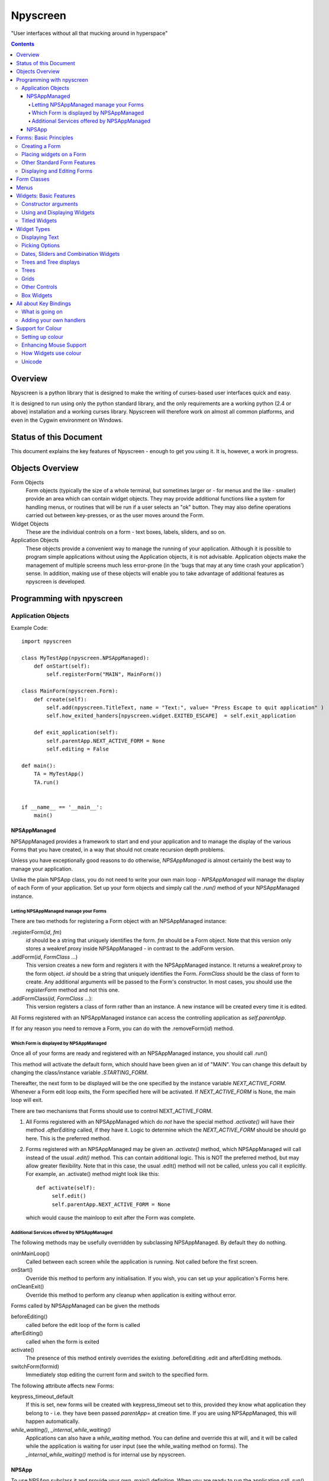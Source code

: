 #########
Npyscreen
#########

"User interfaces without all that mucking around in hyperspace"

.. contents::

Overview
========

Npyscreen is a python library that is designed to make the writing of curses-based user interfaces quick and easy.  

It is designed to run using only the python standard library, and the only requirements are a working python (2.4 or above) installation and a working curses library.  Npyscreen will therefore work on almost all common platforms, and even in the Cygwin environment on Windows.



Status of this Document
=======================

This document explains the key features of Npyscreen - enough to get you using it.  It is, however, a work in progress.


Objects Overview
================

Form Objects
    Form objects (typically the size of a whole terminal, but sometimes larger or - for menus and the like - smaller) provide an area which can contain widget objects.  They may provide additional functions like a system for handling menus, or routines that will be run if a user selects an "ok" button.  They may also define operations carried out between key-presses, or as the user moves around the Form.
    
Widget Objects
    These are the individual controls on a form - text boxes, labels, sliders, and so on.
    
Application Objects
    These objects provide a convenient way to manage the running of your application.  Although it is possible to program simple applications without using the Application objects, it is not advisable.  Application objects make the management of multiple screens much less error-prone (in the 'bugs that may at any time crash your application') sense.  In addition, making use of these objects will enable you to take advantage of additional features as npyscreen is developed.

Programming with npyscreen
==========================

Application Objects
*******************

Example Code::

    import npyscreen

    class MyTestApp(npyscreen.NPSAppManaged):
        def onStart(self):
            self.registerForm("MAIN", MainForm())
    
    class MainForm(npyscreen.Form):
        def create(self):
            self.add(npyscreen.TitleText, name = "Text:", value= "Press Escape to quit application" )
            self.how_exited_handers[npyscreen.widget.EXITED_ESCAPE]  = self.exit_application    

        def exit_application(self):
            self.parentApp.NEXT_ACTIVE_FORM = None
            self.editing = False

    def main():
        TA = MyTestApp()
        TA.run()


    if __name__ == '__main__':
        main()


NPSAppManaged
-------------

NPSAppManaged provides a framework to start and end your application and to manage the display of the various Forms that you have created, in a way that should not create recursion depth problems.

Unless you have exceptionally good reasons to do otherwise, *NPSAppManaged* is almost certainly the best way to manage your application.  

Unlike the plain NPSApp class, you do not need to write your own main loop - *NPSAppManaged* will manage the display of each Form of your application.  Set up your form objects and simply call the *.run()* method of your NPSAppManaged instance.

Letting NPSAppManaged manage your Forms
~~~~~~~~~~~~~~~~~~~~~~~~~~~~~~~~~~~~~~~

There are two methods for registering a Form object with an NPSAppManaged instance:

.registerForm(*id*, *fm*)
    *id* should be a string that uniquely identifies the form.  *fm* should be a Form object.  Note that this version only stores a weakref.proxy inside NPSAppManaged - in contrast to the .addForm version.
    
.addForm(*id*, *FormClass* ...)
    This version creates a new form and registers it with the NPSAppManaged instance.  It returns a weakref.proxy to the form object.  *id* should be a string that uniquely identifies the Form.  *FormClass* should be the class of form to create.  Any additional arguments will be passed to the Form's constructor.  In most cases, you should use the *registerForm* method and not this one.

.addFormClass(*id*, *FormClass* ...):
    This version registers a class of form rather than an instance.  A new instance will be created every time it is edited.

All Forms registered with an NPSAppManaged instance can access the controlling application as *self.parentApp*.

If for any reason you need to remove a Form, you can do with the .removeForm(*id*) method. 

Which Form is displayed by NPSAppManaged
~~~~~~~~~~~~~~~~~~~~~~~~~~~~~~~~~~~~~~~~

Once all of your forms are ready and registered with an NPSAppManaged instance, you should call .run()

This method will activate the default form, which should have been given an id of "MAIN".  You can change this default by changing the class/instance variable *.STARTING_FORM*.

Thereafter, the next form to be displayed will be the one specified by the instance variable *NEXT_ACTIVE_FORM*.  Whenever a Form edit loop exits, the Form specified here will be activated.  If *NEXT_ACTIVE_FORM* is None, the main loop will exit.

There are two mechanisms that Forms should use to control NEXT_ACTIVE_FORM.  

1. All Forms registered with an NPSAppManaged which do *not* have the special method *.activate()* will have their method *.afterEditing* called, if they have it.  Logic to determine which the *NEXT_ACTIVE_FORM* should be should go here.  This is the preferred method.

2. Forms registered with an NPSAppManaged may be given an *.activate()* method, which NPSAppManaged will call instead of the usual *.edit()* method.  This can contain additional logic.  This is NOT the preferred method, but may allow greater flexibility.  Note that in this case, the usual .edit() method will not be called, unless you call it explicitly.   For example, an .activate() method might look like this::
    
    def activate(self):
         self.edit()
         self.parentApp.NEXT_ACTIVE_FORM = None
    
   which would cause the mainloop to exit after the Form was complete.

Additional Services offered by NPSAppManaged
~~~~~~~~~~~~~~~~~~~~~~~~~~~~~~~~~~~~~~~~~~~~~

The following methods may be usefully overridden by subclassing NPSAppManaged.  By default they do nothing.

onInMainLoop()
    Called between each screen while the application is running. Not called before the first screen. 

onStart()
    Override this method to perform any initialisation.  If you wish, you can set up your application's Forms here.
        
onCleanExit()
    Override this method to perform any cleanup when application is exiting without error.
    
Forms called by NPSAppManaged can be given the methods

beforeEditing()
    called before the edit loop of the form is called

afterEditing()
    called when the form is exited

activate()
    The presence of this method entirely overrides the existing .beforeEditing .edit  and afterEditing methods.
    
switchForm(formid)
    Immediately stop editing the current form and switch to the specified form.

The following attribute affects new Forms:

keypress_timeout_default
    If this is set, new forms will be created with keypress_timeout set to this, provided they know what application they belong to - i.e. they have been passed *parentApp=* at creation time. If you are using NPSAppManaged, this will happen automatically.

*while_waiting()*, *_internal_while_waiting()*
    Applications can also have a *while_waiting* method.  You can define and override this at will, and it will be called while the application is waiting for user input (see the while_waiting method on forms).  The *_internal_while_waiting()* method is for internal use by npyscreen.

NPSApp
------

To use NPSApp subclass it and provide your own .main() definition.  When you are ready to run the application call .run() and your mainloop will be executed.

While it provides maximum flexibility, NPSApp is in almost every other way inferior to NPSAppManaged.


Forms: Basic Principles
=======================

A Form object is a screen area that contains widgets.  Forms control which widget a user is editing, and may provide additional functionality, such as pop-up menus or actions that happen on particular keypresses.

Creating a Form
***************

The Following arguments can be passed to a Form's constructor:

*name=*
    Names the Form.  As for some widgets, this will display a title.

*lines=0, columns=0, minimum_lines=24, minimum_columns=80*
    You can adjust the size of the Form, either providing an absolute size (with *lines=* and *columns=*) or a minimum size (*minimum_lines=* and *minimum_columns=*).  The default minimums (24x80) provide the standard size for terminal.  If you plan your Forms to fit within that size, they should be viewable on almost all systems without the need to scroll the Form.  Note that you can use the absolute sizing in one direction and the minimum in the other, should you wish.
    
Forms cannot be resized once created.  A system to dynamically re-arrange widgets as a terminal is resized is in a experimental state but is not part of the current distribution.

The standard constructor will call the method *.create()*, which you should override to create the Form widgets.  See below.

Placing widgets on a Form
*************************

To add a widget to a Form, use the method:

*add(WidgetClass, ...)*
    WidgetClass must be a class, all of the additional arguments will be passed to the widget's own constructor.  A reference to the widget will be returned.


The position and size of a widget are controlled by the widget's constructor.  However, there are hints that the Form class provides.  If you do not override the position of the widget, it will be placed according to the Form's *.nextrelx* and *nextrely* instance attributes.  The *.nextrely* attribute is increased automatically each time a widget is placed.  You might also increase it yourself by doing something like::
   
   self.nextrely += 1

Which would leave a gap between the previous widget and the next placed one.

Other Standard Form Features
****************************

*.create()*
    This method is called by the Form's constructor.  It does nothing by default - it is there for you to override in subclasses, but it is the best place to set up all the widgets on a Form.  Expect this method to be full of *self.add(...)* method calls, then!

*.while_editing()*
    This method is called as the user moves between widgets.  It is intended for you to override in subclasses, to do things like altering one widget based on the value of another.

*adjust_widgets()*
    Be very careful with this method.  It is called for every keypress while the Form is being edited, and there is no guarantee that it might not be called even more frequently.  By default it does nothing, and is intended for you to override.  Since it gets called so frequently, thoughtlessness here could slow down your whole application.  

   For example, be very conservative with redraws of the whole Form (a slow operation) - make sure you put in code to test whether a redraw is necessary, and try to only redraw widgets that really need to be changed, rather than redrawing the whole screen.
   
   If the Form's parentApp also has a method called *adjust_widgets*, this will also be called.
   
*while_waiting(), keypress_timeout*
   If you wish to perform actions while waiting for the user to press a key, you may define a *while_waiting* method.  You should also set the attribute *keypress_timeout*, which is a value in ms.  Whenever waiting for input, if more than the time given in *keypress_timeout* passes, while_waiting will be called.  Note that npyscreen takes no steps to ensure that *while_waiting()* is called at exactly regular intervals, and in fact it may never be called at all if the user continually presses keys.
   
   If a form's parentApp has a method called *while_waiting* this will also be called.
   
   A *keypress_timeout* value of 10 suggests that the *while_waiting* method is called about every second, assuming the user takes no other action.
   
   See the included example Example-waiting.py for a fully worked example.
   
*set_value(value)*
    Store *value* in the *.value* attribute of the *Form* and then call the *whenParentChangeValue* method of every widget that has it.

Displaying and Editing Forms
****************************

*.display()*
    Redraw every widget on the Form and the Form itself.

*.edit()*
    Allow the user to interactively edit the value of each widget.  You should not need to call this method if correctly using the *NPSAppManaged* class, but will need to use it otherwise.

Form Classes
============

Form, Popup
   The basic Form class.  When editing the form, the user can exit by selecting the OK button in the bottom right corner.
   
   By default, a Form will fill the Terminal.  Popup is simply a Form with a smaller default size.
   
   All form classes can have the method *set_value(value)*.  This sets the value of the attribute *value* and calls the method *when_parent_changes_value* of every contained widget on the form.
   
ActionForm, ActionPopup
   The ActionForm creates OK and Cancel buttons.  Selecting either exits the form.  The method *on_ok* or *on_cancel* is called when the Form exits.  Subclasses may therefore usefully override one or both of these methods, which by default do nothing.
   
TitleForm, TitleFooterForm, SplitForm
   These are Form classes with slightly different layouts.
   
   The SplitForm has a horizontal line across the middle.  The method *get_half_way()* will tell you where it has been drawn.
   
FormWithMenus, ActionFormWithMenus
   These forms are similar to the Form and ActionForm classes, but provide the additional functionality of Popup menus.
   
   To add a new menu to the Form use the method *new_menu(name='')*.  This will create the menu and return a proxy to it.  For more details see the section on Menus below.
   
FormBaseNew, FormBaseNewWithMenus
    This form does not have an *ok* or *cancel* button by default.  The additional methods *pre_edit_loop* and *post_edit_loop* are called before and after the Form is edited.  The default versions do nothing.  This class is intended as a base for more complex user interfaces.
    
FormMutt
    Inspired by the user interfaces of programs like *mutt* or *irssi*, this form defines four default widgets:
    
    *wStatus1*
        This is at the top of the screen.  You can change the type of widget used by changing the *STATUS_WIDGET_CLASS* class attribute (note this is used for both status lines).
    *wStatus2*
        This occupies the second to last line of the screen. You can change the type of widget used by changing the *STATUS_WIDGET_CLASS* class attribute (note this is used for both status lines).
    *wMain*
        This occupies the area between wStatus1 and wStatus2, and is a MultiLine widget.  You can alter the type of widget that appears here by subclassing *FormMutt* and changing the *MAIN_WIDGET_CLASS* class attribute.
    *wCommand*
        This Field occupies the last line of the screen. You can change the type of widget used by altering the *COMMAND_WIDGET_CLASS* class attribute.
   
    By default, wStatus1 and wStatus2 have *editable* set to False.
    
FormMuttActive
    This class is intended to make the creation of more complicated applications easier.  It uses the additional classes *NPSFilteredDataBase* and *ActionControllerSimple* 
    
    
Menus
=====

Some Form classes support the use of popup menus.  Menus could in theory be used as widgets on their own.  Popup menus (inspired, in fact, by the menu system in RiscOS) were selected instead of drop-down menus as being more suitable for a keyboard environment, making better use of available screen space and being easier to deploy on terminals of varied sizes.

Menus are usually created by calling a (supporting) Form's *new_menu* method.  Thereafter, the following methods are useful:

*addItem(text='', onSelect=function)*
   *text* should be the string to be menu.  onSelect should be a function to be called if that item is selected by the user.  This is one of the few easy opportunities in npyscreen to create circular references - you may wish to pass in a proxy to a function instead.  I've tried to guard you against circular references as much as possible - but this is just one of those times I can't second-guess your application structure.
   
*addNewSubmenu(...)*
   Create a new submenu (returning a proxy to it).  This is the preferred way of creating submenus. 
   
*addSubmenu(submenu)*
    Add an existing Menu to the Menu as a submenu.  All things considered, addNewSubmenu is usually a better bet.

    
(Internally, this menu system is referred to as the "New" menu system - it replaces a drop-down menu system with which I was never very happy.)



Widgets: Basic Features
=======================

Widgets are created by passing their class as the first argument of a Form's *add(...)* method.  The remaining arguments will be passed to the widget's own constructor.  These control things such as size, position, name, and initial values.

Constructor arguments
*********************

*name=*
  You should probably give each widget a name (a string).  Where appropriate, it will be used as the label of the widget.

*relx=*, *rely=*
   The position of the widget on the Form is controlled by relx and rely integers.   You don't have to specify them, in which case the form will do its best to decide where to put the widget.  You can specify only one or the other if you so choose (eg. you probably don't usually need to specify relx).

*width=*, *height=*, *max_width=*, *max_height=*
   By default, widgets will expand to fill all available space to the right and downwards, unless that would not make sense - for example single lines of text do not need moe than one line, and so don't claim more than one.  To alter the size of a widget, therefore, specify a different *max_width* or *max_height*.  It is probably better to use the max\_ versions - these will not raise an error if space is getting tight and you specify too much, but will try to squash the widget into remaining space.

*value=*
   The value of a widget is the thing a user can change - a string, a date, a selection of items, a filename.  The initial setting of the *.value* attribute can be specified here.

*values=*
   Where a widget offers the user a selection from a list of values, these can be specified here: this is the initial setting of the *values* attribute.

*editable=True*
   Whether the user should be able to edit a widget.  (Initial setting of the *.editable* attribute.)

*hidden=False*
   Whether a widget is visible or not.  (Initial setting of the *.hidden* attribute.)

*color='DEFAULT'*, labelColor='LABEL'
   Provides a hint to the colour-management system as to how the widget should be displayed.  More details elsewhere.
   
*scroll_exit=False*, *slow_scroll=False*, *exit_left*, *exit_right*
    These affect the way a user interacts with multi-line widgets.  *scroll_exit* decides whether or not the user can move from the first or last item to the previous or next widget.  *slow_scroll* means that widgets that scroll will do so one line at at time, not by the screen-full. The options *exit_left|right* dictate whether the user can exit a widget using the left and right arrow keys.

Using and Displaying Widgets
****************************

All widgets have the following methods:

*display()*
   Redraws the widget and tells curses to update the screen.

*update()*
   Redraws the widget, but doesn't tell curses to update the screen (it is more efficient to update all widgets and then have the Form on which they sit tell curses to redraw the screen all in one go).

   Most widgets accept the optional argument *clear=False|True* which affects whether they first blank the area they occupy before redrawing themselves

*edit()*
   Allow the user to interact with the widget.  The method returns when the user leaves the widget.
   
*when_parent_changes_value()*
    Called whenever the parent's *set_value(value)* method is called.
    
*when_value_edited()*
    Called when, during editing of the widget, its value changes.  I.e. after keypresses.
    You can disable this by setting the attribute *check_value_change* to False.
    
    You can override this function for your own use.

*when_cursor_moved()*
    Called when, during the editing of the widget, its cursor has been moved.  You can disable
    the check for this by setting the attribute *check_cursor_move* to False.
    
    You can override this function for your own use. 

Titled Widgets
**************

Many widgets exist in two forms, one with a label, one without.  For example Textbox and TitleText.  If the label is particularly long (at time of construction), the label may be put on its own line.  Additional constructor arguments:

*use_two_lines=*
  If either True or False, override what the widget would otherwise choose. 

*field_width=*
  (For text fields) - how wide should the entry part of the widget be?

*begin_entry_at=16*
   At what column should the entry part of the widget begin?

Internally titled widgets are actually a textbox (for the label) and whatever other kind of widget is required.  You can access the separate widgets (if you ever need to - you shouldn't) through the *label_widget* and *entry_widget* attributes. However, you may never need to, since the *value* and *values* attributes of the combined widget should work as expected.

Widget Types
============

Displaying Text
***************

Textbox, TitleText
   A single line of text, although of arbitrary length - the basic entry widget.

FixedText, TitleFixedText
   A single line of text, but with the editing functions of Textbox removed.

PasswordEntry, TitlePassword
   A textbox but altered so that the exact letters of *.value* are not displayed.  

Autocomplete
   This is a textbox but with additional functionality - the idea is that if the user presses TAB the widget will attempt to 'complete' what the user was typing, offering a choice of options if appropriate.  

   Of course, context is everything here.  *Autocomplete* is therefore not useful, but is intended as something you can subclass.  See the Filename and TitleFilename classes for examples. 

TitleFilename, Filename
   A textbox that will attempt to 'complete' a filename or path entered by the user.
   
   This is an example of the *Autocomplete* widget.

MultiLineEdit
   This widget allows the user to edit several lines of text. 

Pager
   This widget displays lines of text, allowing the user to scroll through them, but not edit them.



Picking Options
***************

MultiLine
   Offer the user a list of options.  (This widget could probably have a better name, but we're stuck with it for now)

   The options should be stored in the attribute *values* as a list.  The attribute *value* stores the index of the user's selection.

   One of the most important features of MultiLine and widgets derived from it is that it can be adapted easily to allow the user to choose different types of objects.  To do so, override the method *display_value(self, vl)*.  The argument *vl* will be the object being displayed, and the function should return a string that can be displayed on the screen.
   
   In other words you can pass in a list of objects of arbitrary types. By default, they will be displayed using *str()*, but by overriding *display_value* you can present them however you see fit.
   
   MultiLine also allows the user to 'filter' entries.  (bound to keys l, L, n, p by default for filter, clear filter, next and previous). The current implementation highlights lines that match on the screen.  Future implementations may hide the other lines or offer a choice.  You can control how the filter operates by overriding the filter_value method.  This should accept an index as an argument (which looks up a line in the list .values) and should return True on a match and False otherwise.

TitleMultiLine
   A titled version of the MultiLine widget.  

   If creating your own subclasses of MultiLine, you can create Title versions by subclassing this object and changing the _entry_type class variable.

MultiSelect, TitleMultiSelect, 
    Offer the User a list of options, allow him or her to select more than one of them.
    
    The *value* attribute is a list of the indexes user's choices.  As with the MultiLine widget, the list of choices is stored in the attribue *values*.

SelectOne, TitleSelectOne
    Functionally, these are like the Multiline versions, but with a display similar to the MultiSelect widget.

MultiSelectFixed, TitleMultiSelectFixed
    These special versions of MultiSelect are intended to display data, but like Textfixed do not allow the user to actually edit it.
    
MultiLineAction
    A common use case for this sort of widget is to perform an action on the currently highlighted item when the user pushes Return, Space etc.  Override the method *actionHighlighted(self, act_on_this, key_press)* of this class to provide this sort of widget.  That method will be called when the user 'selects' an item (though in this case .value will not actually be set) and will be passed the item highlighted and the key the user actually pressed.
    
MultiSelectAction
    This is similar to the MultiLineAction widget above, except that it also provides the method *actionSelected(self, act_on_these, keypress)*.  This can be overridden, and will be called if the user pressed ';'.  The method will be passed a list of the objects selected and the keypress.  You probably want to adjust the default keybindings to make this widget useful. 

Dates, Sliders and Combination Widgets
**************************************

DateCombo, TitleDateCombo
    These widgets allow a user to select a date.  The actual selection of a date is done with the class MonthBox, which is displayed in a temporary window.  The constructor can be passed the following arguments - allowPastDate=False and      allowTodaysDate=False - both of which will affect what the user is allowed to select.

ComboBox, TitleCombo
    This box looks like a Textbox, but the user can only select from a list of options.  Which are displayed in a temporary window if the user wants to change the value.  Like the MultiLine widget, the attribute *value* is the index of a selection in the list *values*.  The ComboBox widget can also be customised by overloading the *display_value(self, vl)* method. 

Slider, TitleSlider
   Slider presents a horizontal slider.  The following additional arguments to the constructor are useful:

   out_of=100
      The maximum value of the slider.
   step=1
      The increments by which a user my increase or decrease the value.
   lowest=0
      The minimum value a user can select. Note that sliders are not designed to allow a user to select negative values.  *lowest* should be >= 0
   label=True
      Whether to print a text label next to the slider.  If so, see the *translate_value* method.
      
   All of these options set attributes of the same name that may be altered once the widget exists.
   
   The text displayed next to the widget (if *label=True*) is generated by the *translate_value* method.  This takes no options and returns a string.  It makes sense to subclass the Slider object and overload this method.  It probably makes sense to ensure that the string generated is of a fixed length.  Thus the default code looks like::
   
      stri = "%s / %s" %(self.value, self.out_of)
      l = (len(str(self.out_of)))*2+4
      stri = stri.rjust(l)
      return stri

Trees and Tree displays
***********************
(The tree objects are the newest part of the library, and are therefore not as mature as the rest of it. In particular, the exact way they are displayed may change in future versions.).


NPSTreeData
    The NPSTreeData class is used to represent tree objects.  Each nod of the tree, including the root node, is an NPSTreeData instance.  Each node may have its own content, a parent or children.

    The content of each node is either set when it is created or using the *.setContent* method.

    *.getContent* returns the content.

    *.getContentForDisplay* is used by the widgets that display trees, which expect it to return a string that can be displayed to the user to represent the content.  You might want to overload this method.

    *newChild(content=...)* creates a new child node.
    

Trees
*****

MultiLineTree, SelectOneTree, and MultiLineTree
    These widgets all work in a very similar way to the non-Tree versions,
    except that they expect to contain an NPSTree in their .values attribute.
    The other major difference is that their .value attribute does not contain
    the index of the selected value(s), but the selected value(s)
    itself/themselves.  However, these classes will in a future version be DEPRECATED in favour of the
    much improved *MultiLineTreeNew* and *MultiLineTreeNewAction* classes. 

MultiLineTreeNew, MultiLineTreeNewAction
    The *values* attribute of this class must store an NPSTree instance.
    However, if you wish you can override the method *convertToTree* of this
    class.  This method should return an NPSTree instance.  The function will be
    called automatically whenever *values* is assigned.

    By default this class uses *TreeLineAnnotated* widgets to display each
    line of the tree.  You can change this by changing the class attribute
    *_contained_widgets*.

Grids
*****
SimpleGrid
    This offers a spreadsheet-like display.  The default is only intended to display information (in a grid of text-fields).  However, it is designed to be flexible and easy to customize to display a variety of different data.  Future versions may include new types of grids.  Note that you can control the look of the grid by specifying either *columns* or *column_width* at the time the widget is created.  It may be that in the future the other multi-line classes will be derived from this class.

    *values* should be specified as a two-dimensional array.

GridColTitles
    Like the simple grid, but uses the first two lines of the display to display the column titles.  These can be provided as a *col_titles* argument at the time of construction, or by setting the *col_titles* attribute at any time.  In either case, provide a list of strings.


Other Controls
**************

Checkbox, RoundCheckBox
   These offer a single option - the label is generated from the attribute *name*, as for titled widgets.  The attribute *value* is either true or false.
   
   The function whenToggled(self) is called when the user toggles the state of the checkbox.  You can overload it.


Button
   Functionally similar to the Checkbox widgets, but looking different.  The Button is usually used for OK and Cancel Buttons on Forms and similar things, though they should probably be replaced with the ButtonPress type.
   
ButtonPress
    Not a toggle, but a control.  This widget has the method whenPressed(self), which you should overload to do your own things.
   
FormControlCheckbox
   A common use of Checkbox is to offer the user the option to enter additional data.  For example "Enter Expiry Date".  In such a case, the Form needs to display additional fields in some cases, but not in others.  FormControlCheckbox makes this trivial.
   
   Two methods are defined:
   
   addVisibleWhenSelected(*wg*)
      *wg* should be a widget.  
      
      This method does not create a widget, but instead puts an existing widget under the control of the FormControlCheckbox.  If FormControlCheckbox is selected, the widget will be visible.  
      
      As many widgets as you wish can be added in this way.
      
   addInvisibleWhenSelected(*wg*)
      Widgets registered in this way are visible only when the FormControlCheckbox is not selected.
      
AnnotateTextboxBase, TreeLineAnnotated
    The AnnotateTextboxBase class is mainly intended for use by the
    multiline listing widgets, for situations where each item displayed needs an
    annotation supplied to the left of the entry itself.  The API for these
    classes is slightly ugly, because these classes were originally intended for
    internal use only.  It is likely that more user-friendly versions will be
    supplied in a later release.  Classes derived from AnnotateTextboxBase
    should define the following:

    *ANNOTATE_WIDTH*
        This class attribute defines how much margin to leave before the
        text entry widget itself.  In the TreeLineAnnotated class the margin needed is calculated
        dynamically, and ANNOTATE_WIDTH is not needed.

    *getAnnotationAndColor* 
        This function should return a tuple consisting of the string to
        display as the annotation and the name of the colour to use when displaying
        it.  The colour will be ignored on B/W displays, but should be provided in
        all cases, and the string should not be longer than *ANNOTATE_WIDTH*,
        although by default the class does not check this.

    *annotationColor*, *annotationNoColor*
        These methods draw the annotation on the screen.  If using strings
        only, these should not need overriding.  If one is altered, the other should
        be too, since npyscreen will use one if the display is configured for colour
        and the other if configured for black and white.

Box Widgets
***********
BoxBasic, RoundCheckBox
   BoxBasic prints a box with an optional name and footer on the screen.  It is intended as a base class 
   for further widgets.
  
BoxTitle
    BoxTitle is a hybrid of the Title widget and the Multiline widget.  Again, it is mostly intended as a base
    class for more complex layouts.



All about Key Bindings
======================

What is going on
****************

Many objects can take actions based on user key presses.  All such objects inherit from the internal class InputHandler.  That class defines a dictionary called *handlers* and a list called *complex_handlers*.  Both of these are set up by a method called set_up_handlers called during the Constructor.

*handlers*
   Might look something like this::
   
        {curses.ascii.NL:   self.h_exit_down,
         curses.ascii.CR:   self.h_exit_down,
         curses.ascii.TAB:  self.h_exit_down,
         curses.KEY_DOWN:   self.h_exit_down,
         curses.KEY_UP:     self.h_exit_up,
         curses.KEY_LEFT:   self.h_exit_left,
         curses.KEY_RIGHT:  self.h_exit_right,
         "^P":              self.h_exit_up,
         "^N":              self.h_exit_down,
         curses.ascii.ESC:  self.h_exit_escape,
         curses.KEY_MOUSE:  self.h_exit_mouse,
         }

If a key is pressed (note support for notations like "^N" for "Control-N" and "!a" for "Alt N") that exists as a key in this dictionary, the function associated with it is called.  No further action is taken.  By convention functions that handle user input are prefixed with h\_.

*complex_handlers*
    This list should contain list or tuple pairs like this (test_func, dispatch_func).  
    
    If the key is not named in the dictionary *handlers*, each test_func is run.  If it returns True, the dispatch_func is run and the search stops.
    
    Complex handlers are used, for example, to ensure that only printable characters are entered into a textbox.  Since they will be run frequently, there should be as few of them as possible, and they should execute as quickly as possible.
    
When a user is editing a widget and a key is pressed, *handlers* and then *complex_handlers* are used to try to find a function to execute.  If the widget doesn't define an action to be taken, the *handlers* and *complex_handlers* of the parent Form are then checked.

Adding your own handlers
************************

Objects that can handle user input define the following methods to assist with adding your own key bindings:

*add_handlers(new_handlers)*
    *new_handlers* should be a dictionary.

*add_complex_handlers(new_handlers)*
    *new_handlers* should be a list of lists.  Each sublist must be a pair *(test_function, callback)*

Support for Colour
==================

Setting up colour
*****************

All of the standard widgets are entirely usable on a monochrome terminal.  However, it's a colourful world these days, and npyscreen lets you display your widgets in, well, if not Technicolor(TM) then as close as curses will allow.

Colour is handled by the ThemeManager class.  Generally, your application should stick to using one ThemeManager, which you should set using the *setTheme(ThemeManager)* function.  So for example::

    npyscreen.setTheme(npyscreen.Themes.ColorfulTheme)
    
Any default themes defined by npyscreen will be accessible via npyscreen.Themes.

A basic theme looks like this::

    class DefaultTheme(npyscreen.ThemeManager):
        default_colors = {
            'DEFAULT'     : 'WHITE_BLACK',
            'FORMDEFAULT' : 'YELLOW_BLACK',
            'NO_EDIT'     : 'BLUE_BLACK',
            'STANDOUT'    : 'CYAN_BLACK',
            'LABEL'       : 'BLUE_BLACK',
            'LABELBOLD'   : 'WHITE_BLACK',
            'CONTROL'     : 'GREEN_BLACK',
        }
        
The colours - such as WHITE_BLACK ("white on black") - are defined in the *initialize_pairs* method of the ThemeManager class.  The following are defined by default::
    
    ('BLACK_WHITE',      curses.COLOR_BLACK,      curses.COLOR_WHITE),
     ('BLUE_BLACK',       curses.COLOR_BLUE,       curses.COLOR_BLACK),
     ('CYAN_BLACK',       curses.COLOR_CYAN,       curses.COLOR_BLACK),
     ('GREEN_BLACK',      curses.COLOR_GREEN,      curses.COLOR_BLACK),
     ('MAGENTA_BLACK',    curses.COLOR_MAGENTA,    curses.COLOR_BLACK),
     ('RED_BLACK',        curses.COLOR_RED,        curses.COLOR_BLACK),
     ('YELLOW_BLACK',     curses.COLOR_YELLOW,     curses.COLOR_BLACK),
    )

('WHITE_BLACK' is always defined.)    

If you find you need more, subclass ThemeManager and change class attribute *_colours_to_define*.   You are able to use colours other than the standard curses ones, but since not all terminals support doing so, npyscreen does not by default.

If you want to disable all colour in your application, npyscreen defines two convenient functions: *disableColor()* and *enableColor()*.

Enhancing Mouse Support
***********************
Widgets that wish to handle mouse events in more detail should override the method *.handle_mouse_event(self, mouse_event)*.  Note that *mouse_event* is a tuple::
    
    def handle_mouse_event(self, mouse_event):
        mouse_id, x, y, z, bstate = mouse_event
        # Do things here....

x and y are the mouse click's position on the screen.  Presumably the widget would need to also do::
    
    x = x-self.relx
    y = y-self.rely

See the Python Library curses module documentation for more detail on mouse events.

How Widgets use colour
**********************

When a widget is being drawn, it asks the active ThemeManager to tell it appropriate colours.  'LABEL', for example, is a label given to colours that will be used for the labels of widgets.  The Theme manager looks up the relevant name in its *default_colors* dictionary and returns the appropriate colour-pair as an curses attribute that is then used to draw the widget on the screen.

Individual widgets often have *color* attribute of their own (which may be set by the constructor).  This is usually set to 'DEFAULT', but could be changed to any other defined name.  This mechanism typically only allows individual widgets to have one particular part of their colour-scheme changed.

Title... versions of widgets also define the attribute *labelColor*, which can be used to change the colour of their label colour.

Unicode
*******
The latest versions of the library aim to handle unicode/utf-8 strings.  Please report any problems.

